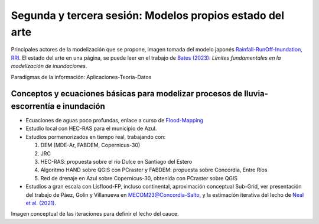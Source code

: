 Segunda y tercera sesión: Modelos propios  estado del arte
==========================================================

.. image:: ./Pics/RRI_InOut.gif
  :width: 540
  :alt: RRI_InOut
  :align: center 

Principales actores de la modelización que se propone, imagen tomada del modelo japonés `Rainfall-RunOff-Inundation, RRI <https://www.pwri.go.jp/icharm/research/rri/index.html>`_. El estado del arte en una página, se puede leer en el trabajo de `Bates (2023): <https://www.nature.com/articles/s44221-023-00106-4.epdf?no_publisher_access=1&r3_referer=nature>`_ *Límites fundamentales en la modelización de inundaciones*. 
 
Paradigmas de la información: Aplicaciones-Teoría-Datos

.. image:: ./Pics/DataCentricParadigm_2024.jpg
  :width: 270
  :alt: Paradigm
  :align: center 


Conceptos y ecuaciones básicas para modelizar procesos de lluvia-escorrentía e inundación
-----------------------------------------------------------------------------------------

* Ecuaciones de aguas poco profundas, enlace a curso de `Flood-Mapping <https://floodmapping.readthedocs.io>`_

* Estudio local con HEC-RAS para el municipio de Azul.

* Estudios pormenorizados en tiempo real, trabajando con: 

  #. DEM (MDE-Ar, FABDEM, Copernicus-30)
  #. JRC 
  #. HEC-RAS: propuesta sobre el río Dulce en Santiago del Estero
  #. Algoritmo HAND sobre QGIS con PCraster y FABDEM: propuesta sobre Concordia, Entre Ríos
  #. Red de drenaje en Azul sobre Copernicus-30, obtenida con PCraster sobre QGIS

* Estudios a gran escala con Lisflood-FP, incluso continental, aproximación conceptual Sub-Grid, ver presentación del trabajo de Páez, Golin y Villanueva en `MECOM23@Concordia-Salto <https://amcaonline.org.ar/ojs/index.php/mc/article/view/6745>`_, y la estimación iterativa del lecho de `Neal et al. (2021)  <https://doi.org/10.1029/2020WR028301>`_.

.. image:: ./Pics/Iterative_Bed_Estimation.jpg
  :width: 540
  :alt: IterativeBedEstimation
  :align: center 

Imagen conceptual de las iteraciones para definir el lecho del cauce.




